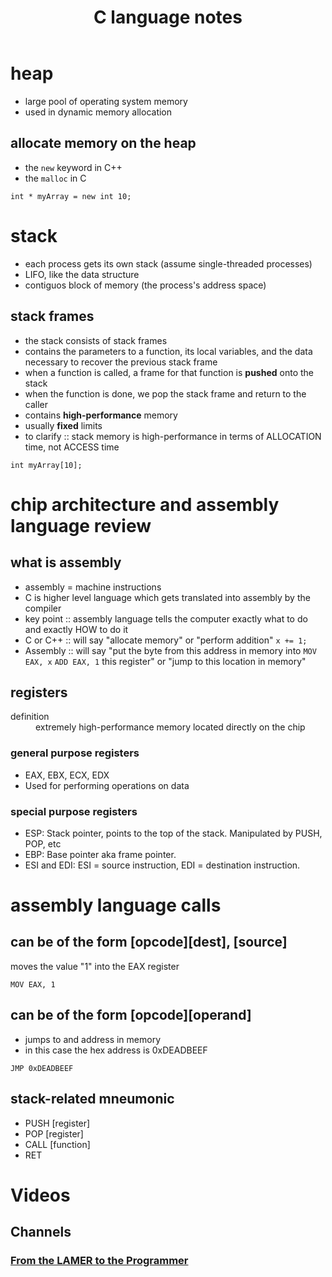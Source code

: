 #+TITLE: C language notes

* heap
- large pool of operating system memory
- used in dynamic memory allocation
** allocate memory on the heap
- the ~new~ keyword in C++
- the ~malloc~ in C
#+BEGIN_EXAMPLE
int * myArray = new int 10;
#+END_EXAMPLE
* stack
- each process gets its own stack (assume single-threaded processes)
- LIFO, like the data structure
- contiguos block of memory (the process's address space)
** stack frames
- the stack consists of stack frames
- contains the parameters to a function, its local variables, and the
  data necessary to recover the previous stack frame
- when a function is called, a frame for that function is *pushed*
  onto the stack
- when the function is done, we pop the stack frame and return to the
  caller
- contains *high-performance* memory
- usually *fixed* limits
- to clarify :: stack memory is high-performance in terms of
                ALLOCATION time, not ACCESS time
#+BEGIN_EXAMPLE
int myArray[10];
#+END_EXAMPLE
* chip architecture and assembly language review
** what is assembly
- assembly = machine instructions
- C is higher level language which gets translated into assembly by
  the compiler
- key point :: assembly language tells the computer exactly what to do
               and exactly HOW to do it
- C or C++ :: will say "allocate memory" or "perform addition" ~x += 1;~ 
- Assembly :: will say "put the byte from this address in memory into
              ~MOV EAX, x~ ~ADD EAX, 1~ this register" or "jump to
              this location in memory"
** registers
- definition :: extremely high-performance memory located directly on
                the chip
***  general purpose registers
- EAX, EBX, ECX, EDX
- Used for performing operations on data
*** special purpose registers
- ESP: Stack pointer, points to the top of the stack. Manipulated by
  PUSH, POP, etc
- EBP: Base pointer aka frame pointer.
- ESI and EDI: ESI = source instruction, EDI = destination instruction.
* assembly language calls
** can be of the form [opcode][dest], [source]

moves the value "1" into the EAX register
#+BEGIN_EXAMPLE
MOV EAX, 1
#+END_EXAMPLE
** can be of the form [opcode][operand]

- jumps to and address in memory
- in this case the hex address is 0xDEADBEEF
#+BEGIN_EXAMPLE
JMP 0xDEADBEEF
#+END_EXAMPLE
** stack-related mneumonic
- PUSH [register]
- POP [register]
- CALL [function]
- RET
* Videos
** Channels
*** [[https://www.youtube.com/channel/UC-KY8MRtc-0CAGqYy0lc3JA][From the LAMER to the Programmer]]
